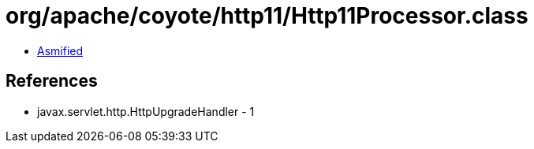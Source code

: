 = org/apache/coyote/http11/Http11Processor.class

 - link:Http11Processor-asmified.java[Asmified]

== References

 - javax.servlet.http.HttpUpgradeHandler - 1
